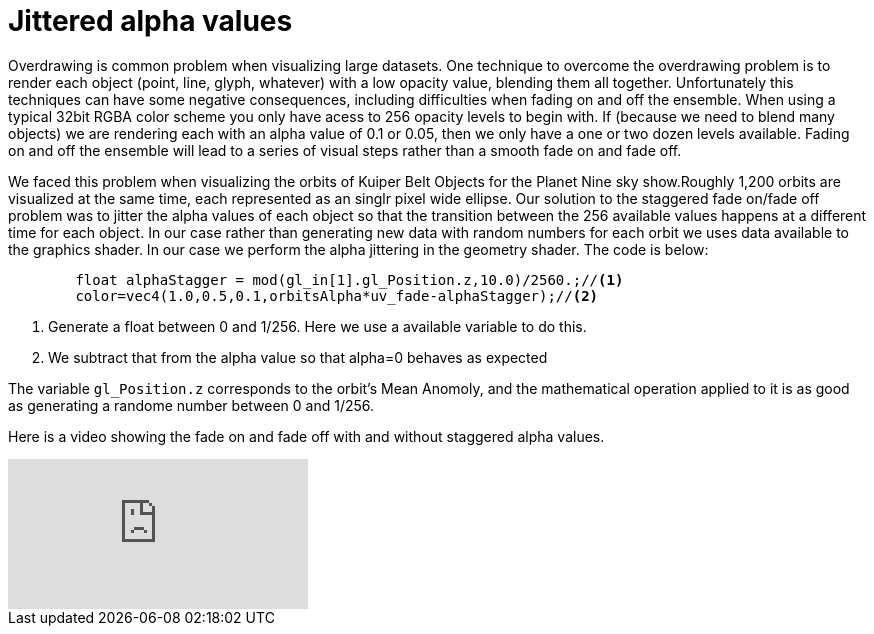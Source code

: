= Jittered alpha values 

Overdrawing is common problem when visualizing large datasets. One technique to overcome the overdrawing problem is to render each object (point, line, glyph, whatever) with a low opacity value, blending them all together. Unfortunately this techniques can have some negative consequences, including difficulties when fading on and off the ensemble. When using a typical 32bit RGBA color scheme you only have acess to 256 opacity levels to begin with. If (because we need to blend many objects) we are rendering each with an alpha value of 0.1 or 0.05, then we only have a one or two dozen levels available. Fading on and off the ensemble will lead to a series of visual steps rather than a smooth fade on and fade off.

We faced this problem when visualizing the orbits of Kuiper Belt Objects for the Planet Nine sky show.Roughly 1,200 orbits are visualized at the same time, each represented as an singlr pixel wide ellipse. Our solution to the staggered fade on/fade off problem was to jitter the alpha values of each object so that the transition between the 256 available values happens at a different time for each object. In our case rather than generating new data with random numbers for each orbit we uses data available to the graphics shader. In our case we perform the alpha jittering in the geometry shader. The code is below:

[source,C]
----
	float alphaStagger = mod(gl_in[1].gl_Position.z,10.0)/2560.;//<1>
	color=vec4(1.0,0.5,0.1,orbitsAlpha*uv_fade-alphaStagger);//<2>
----
<1> Generate a float between 0 and 1/256. Here we use a available variable to do this.
<2> We subtract that from the alpha value so that alpha=0 behaves as expected

The variable `gl_Position.z` corresponds to the orbit's Mean Anomoly, and the mathematical operation applied to it is as good as generating a randome number between 0 and 1/256.

Here is a video showing the fade on and fade off with and without staggered alpha values.

video::tzCw-8jEYkA[youtube]